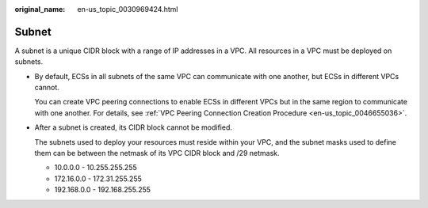 :original_name: en-us_topic_0030969424.html

.. _en-us_topic_0030969424:

Subnet
======

A subnet is a unique CIDR block with a range of IP addresses in a VPC. All resources in a VPC must be deployed on subnets.

-  By default, ECSs in all subnets of the same VPC can communicate with one another, but ECSs in different VPCs cannot.

   You can create VPC peering connections to enable ECSs in different VPCs but in the same region to communicate with one another. For details, see :ref:`VPC Peering Connection Creation Procedure <en-us_topic_0046655036>`.

-  After a subnet is created, its CIDR block cannot be modified.

   The subnets used to deploy your resources must reside within your VPC, and the subnet masks used to define them can be between the netmask of its VPC CIDR block and /29 netmask.

   -  10.0.0.0 - 10.255.255.255
   -  172.16.0.0 - 172.31.255.255
   -  192.168.0.0 - 192.168.255.255
